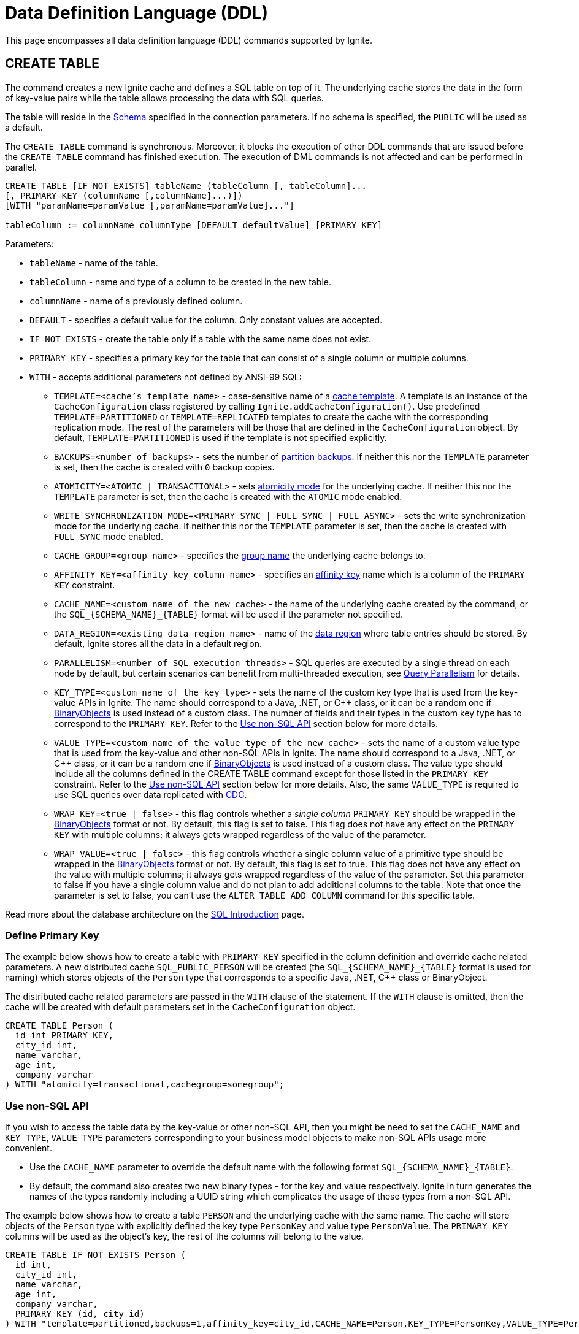 // Licensed to the Apache Software Foundation (ASF) under one or more
// contributor license agreements.  See the NOTICE file distributed with
// this work for additional information regarding copyright ownership.
// The ASF licenses this file to You under the Apache License, Version 2.0
// (the "License"); you may not use this file except in compliance with
// the License.  You may obtain a copy of the License at
//
// http://www.apache.org/licenses/LICENSE-2.0
//
// Unless required by applicable law or agreed to in writing, software
// distributed under the License is distributed on an "AS IS" BASIS,
// WITHOUT WARRANTIES OR CONDITIONS OF ANY KIND, either express or implied.
// See the License for the specific language governing permissions and
// limitations under the License.

= Data Definition Language (DDL)

:toclevels:

This page encompasses all data definition language (DDL) commands supported by Ignite.

== CREATE TABLE

The command creates a new Ignite cache and defines a SQL table on top of it. The underlying cache stores the data in
the form of key-value pairs while the table allows processing the data with SQL queries.

The table will reside in the link:SQL/schemas[Schema] specified in the connection parameters. If no schema is specified,
the `PUBLIC` will be used as a default.

The `CREATE TABLE` command is synchronous. Moreover, it blocks the execution of other DDL commands that are issued before the
`CREATE TABLE` command has finished execution. The execution of DML commands is not affected and can be performed in parallel.

[source,sql]
----
CREATE TABLE [IF NOT EXISTS] tableName (tableColumn [, tableColumn]...
[, PRIMARY KEY (columnName [,columnName]...)])
[WITH "paramName=paramValue [,paramName=paramValue]..."]

tableColumn := columnName columnType [DEFAULT defaultValue] [PRIMARY KEY]
----


Parameters:

* `tableName` - name of the table.
* `tableColumn` - name and type of a column to be created in the new table.
* `columnName` - name of a previously defined column.
* `DEFAULT` - specifies a default value for the column. Only constant values are accepted.
* `IF NOT EXISTS` - create the table only if a table with the same name does not exist.
* `PRIMARY KEY` - specifies a primary key for the table that can consist of a single column or multiple columns.
* `WITH` - accepts additional parameters not defined by ANSI-99 SQL:

** `TEMPLATE=<cache's template name>` - case-sensitive​ name of a link:configuring-caches/configuration-overview#cache-templates[cache template]. A template is an instance of the `CacheConfiguration` class registered by calling `Ignite.addCacheConfiguration()`. Use predefined `TEMPLATE=PARTITIONED` or `TEMPLATE=REPLICATED` templates to create the cache with the corresponding replication mode. The rest of the parameters will be those that are defined in the `CacheConfiguration` object. By default, `TEMPLATE=PARTITIONED` is used if the template is not specified explicitly.
** `BACKUPS=<number of backups>` - sets the number of link:configuring-caches/configuring-backups[partition backups]. If neither this nor the `TEMPLATE` parameter is set, then the cache is created with `0` backup copies.
** `ATOMICITY=<ATOMIC | TRANSACTIONAL>` - sets link:key-value-api/transactions[atomicity mode] for the underlying cache. If neither this nor the `TEMPLATE` parameter is set, then the cache is created with the `ATOMIC` mode enabled.
** `WRITE_SYNCHRONIZATION_MODE=<PRIMARY_SYNC | FULL_SYNC | FULL_ASYNC>` -
sets the write synchronization mode for the underlying cache. If neither this nor the `TEMPLATE` parameter is set, then the cache is created with `FULL_SYNC` mode enabled.
** `CACHE_GROUP=<group name>` - specifies the link:configuring-caches/cache-groups[group name] the underlying cache belongs to.
** `AFFINITY_KEY=<affinity key column name>` - specifies an link:data-modeling/affinity-collocation[affinity key] name which is a column of the `PRIMARY KEY` constraint.
** `CACHE_NAME=<custom name of the new cache>` - the name of the underlying cache created by the command,
or the `SQL_{SCHEMA_NAME}_{TABLE}` format will be used if the parameter not specified.
** `DATA_REGION=<existing data region name>` - name of the link:memory-configuration/data-regions[data region] where table entries should be stored. By default, Ignite stores all the data in a default region.
** `PARALLELISM=<number of SQL execution threads>` - SQL queries are executed by a single thread on each node by default, but certain scenarios can benefit from multi-threaded execution, see link:perf-and-troubleshooting/sql-tuning#query-parallelism[Query Parallelism] for details.
** `KEY_TYPE=<custom name of the key type>` - sets the name of the custom key type that is used from the key-value APIs in Ignite. The name should correspond to a Java, .NET, or C++ class, or it can be a random one if link:data-modeling/data-modeling#binary-object-format[BinaryObjects] is used instead of a custom class. The number of fields and their types in the custom key type has to correspond to the `PRIMARY KEY`. Refer to the <<Use non-SQL API>> section below for more details.
** `VALUE_TYPE=<custom name of the value type of the new cache>` - sets the name of a custom value type that is used from the key-value and other non-SQL APIs in Ignite. The name should correspond to a Java, .NET, or C++ class, or it can be a random one if
link:data-modeling/data-modeling#binary-object-format[BinaryObjects] is used instead of a custom class. The value type should include all the columns defined in the CREATE TABLE command except for those listed in the `PRIMARY KEY` constraint. Refer to the <<Use non-SQL API>> section below for more details.
Also, the same `VALUE_TYPE` is required to use SQL queries over data replicated with link:extensions-and-integrations/change-data-capture-extensions[CDC].
** `WRAP_KEY=<true | false>` - this flag controls whether a _single column_ `PRIMARY KEY` should be wrapped in the link:data-modeling/data-modeling#binary-object-format[BinaryObjects] format or not. By default, this flag is set to false. This flag does not have any effect on the `PRIMARY KEY` with multiple columns; it always gets wrapped regardless of the value of the parameter.
** `WRAP_VALUE=<true | false>` - this flag controls whether a single column value of a primitive type should be wrapped in the link:data-modeling/data-modeling#binary-object-format[BinaryObjects] format or not. By default, this flag is set to true. This flag does not have any effect on the value with multiple columns; it always gets wrapped regardless of the value of the parameter. Set this parameter to false if you have a single column value and do not plan to add additional columns to the table. Note that once the parameter is set to false, you can't use the `ALTER TABLE ADD COLUMN` command for this specific table.


Read more about the database architecture on the link:SQL/sql-introduction[SQL Introduction] page.


=== Define Primary Key

The example below shows how to create a table with `PRIMARY KEY` specified in the column definition and override cache
related parameters. A new distributed cache `SQL_PUBLIC_PERSON` will be created (the `SQL_{SCHEMA_NAME}_{TABLE}` format
is used for naming) which stores objects of the `Person` type that corresponds to a specific Java, .NET, C++ class or BinaryObject.

The distributed cache related parameters are passed in the `WITH` clause of the statement. If the `WITH` clause is omitted,
then the cache will be created with default parameters set in the `CacheConfiguration` object.

[source,sql]
----
CREATE TABLE Person (
  id int PRIMARY KEY,
  city_id int,
  name varchar,
  age int,
  company varchar
) WITH "atomicity=transactional,cachegroup=somegroup";
----


=== Use non-SQL API

If you wish to access the table data by the key-value or other non-SQL API, then you might be need to set the `CACHE_NAME` and
`KEY_TYPE`, `VALUE_TYPE` parameters corresponding to your business model objects to make non-SQL APIs usage more convenient.

- Use the `CACHE_NAME` parameter to override the default name with the following format `SQL_{SCHEMA_NAME}_{TABLE}`.
- By default, the command also creates two new binary types - for the key and value respectively. Ignite in turn generates
the names of the types randomly including a UUID string which complicates the usage of these types from a non-SQL API.

The example below shows how to create a table `PERSON` and the underlying cache with the same name. The cache will store objects
of the `Person` type with explicitly defined the key type `PersonKey` and value type `PersonValue`. The `PRIMARY KEY` columns will
be used as the object's key, the rest of the columns will belong to the value.

[source,sql]
----
CREATE TABLE IF NOT EXISTS Person (
  id int,
  city_id int,
  name varchar,
  age int,
  company varchar,
  PRIMARY KEY (id, city_id)
) WITH "template=partitioned,backups=1,affinity_key=city_id,CACHE_NAME=Person,KEY_TYPE=PersonKey,VALUE_TYPE=PersonValue";
----


=== Use non-Upper Case Columns

Ignite parses all unquoted identifiers, names of a table columns and converts them to uppercase
during the `CREATE TABLE` command execution which, in turn, makes the command with explicitly defined key
and value types a bit more challenging.

There are a few options that might help you to deal with such a case:

* Use link:SQL/sql-api[QuerySqlField] annotation. This will prevent checking the field non-UpperCase each time because of
an alias for the column is created each time the `CREATE TABLE` command being executed.
* Keeping in mind that column names converted each time to the upper case by default, you have to be sure that DDL fields
and cache type fields are always match the letters case.

In the example below you can see the usage of quotes for the `affKey` CamelCase field in the `CREATE TABLE` command with
matching of the same field in the `PersonKey` cache key type.

[source,sql]
----
CREATE TABLE IF NOT EXISTS Person (
  id INT,
  "affKey" INT,
  val VARCHAR,
  PRIMARY KEY (id, "affKey")
) WITH "template=partitioned,backups=1,affinity_key=affKey,CACHE_NAME=Person,KEY_TYPE=PersonKey,VALUE_TYPE=PersonValue";
----

[source,java]
----
class PersonKey {
    private int id;

    /*
     * This is a camel case field 'affKey' must match the DDL table schema, so you must be sure:
     * - Using the quoted "affKey" field name in the DDL table definition;
     * - Convert the 'affKey' field to the upper case 'AFFKEY' to match the DDL table definition;
     */
    @AffinityKeyMapped
    private int affKey;

    public PersonKey(int id, int affKey) {
        this.id = id;
        this.affKey = affKey;
    }
}
----

Note that some integrations with the Apache Ignite like the link:extensions-and-integrations/spring/spring-data[Spring Data]
`CrudRepository` doesn't support the quoted fields to access the data.


== ALTER TABLE

Modify the structure of an existing table.

[source,sql]
----
ALTER TABLE [IF EXISTS] tableName {alter_specification}

alter_specification:
    ADD [COLUMN] {[IF NOT EXISTS] tableColumn | (tableColumn [,...])}
  | DROP [COLUMN] {[IF EXISTS] columnName | (columnName [,...])}
  | {LOGGING | NOLOGGING}

tableColumn := columnName columnType
----

[NOTE]
====
[discrete]
=== Scope of ALTER TABLE
Presently, Ignite only supports addition and removal of columns.
====

Parameters:

- `tableName` - the name of the table.
- `tableColumn` - the name and type of the column to be added to the table.
- `columnName` - the name of the column to be added or removed.
- `IF EXISTS` - if applied to TABLE, do not throw an error if a table with the specified table name does not exist. If applied to COLUMN, do not throw an error if a column with the specified name does not exist.
- `IF NOT EXISTS` - do not throw an error if a column with the same name already exists.
- `LOGGING` - enable link:persistence/native-persistence#write-ahead-log[write-ahead logging] for the table. Write-ahead logging in enabled by default. The command is relevant only if Ignite persistence is used.
- `NOLOGGING` - disable write-ahead logging for the table. The command is relevant only if Ignite persistence is used.


`ALTER TABLE ADD` adds a new column or several columns to a previously created table. Once a column is added, it can be accessed using link:sql-reference/dml[DML commands] and indexed with the <<CREATE INDEX>> statement.

`ALTER TABLE DROP` removes an existing column or multiple columns from a table. Once a column is removed, it cannot be accessed within queries. Consider the following notes and limitations:

- The command does not remove actual data from the cluster which means that if the column 'name' is dropped, the value of the 'name' is still stored in the cluster. This limitation is to be addressed in the next releases.
- If the column was indexed, the index has to be dropped manually using the 'DROP INDEX' command.
- It is not possible to remove a column that is a primary key or a part of such a key.
- It is not possible to remove a column if it represents the whole value stored in the cluster. The limitation is relevant for primitive values.
Ignite stores data in the form of key-value pairs and all the new columns will belong to the value. It's not possible to change a set of columns of the key (`PRIMARY KEY`).

Both DDL and DML commands targeting the same table are blocked for a short time until `ALTER TABLE` is in progress.

Schema changes applied by this command are persisted on disk if link:persistence/native-persistence[Ignite persistence] is enabled. Thus, the changes can survive full cluster restarts.


Examples:

Add a column to the table:

[source,sql]
----
ALTER TABLE Person ADD COLUMN city varchar;
----


Add a new column to the table only if a column with the same name does not exist:

[source,sql]
----
ALTER TABLE City ADD COLUMN IF NOT EXISTS population int;
----


Add a column​ only if the table exists:

[source,sql]
----
ALTER TABLE IF EXISTS Missing ADD number long;
----


Add several columns to the table at once:


[source,sql]
----
ALTER TABLE Region ADD COLUMN (code varchar, gdp double);
----


Drop a column from the table:


[source,sql]
----
ALTER TABLE Person DROP COLUMN city;
----


Drop a column from the table only if a column with the same name does exist:


[source,sql]
----
ALTER TABLE Person DROP COLUMN IF EXISTS population;
----


Drop a column only if the table exists:


[source,sql]
----
ALTER TABLE IF EXISTS Person DROP COLUMN number;
----


Drop several columns from the table at once:


[source,sql]
----
ALTER TABLE Person DROP COLUMN (code, gdp);
----


Disable write-ahead logging:


[source,sql]
----
ALTER TABLE Person NOLOGGING
----


== DROP TABLE

The `DROP TABLE` command drops an existing table.
The underlying cache with all the data in it is destroyed, too.


[source,sql]
----
DROP TABLE [IF EXISTS] tableName
----

Parameters:

- `tableName` - the name of the table.
- `IF NOT EXISTS` - do not throw an error if a table with the same name does not exist.


Both DDL and DML commands targeting the same table are blocked while the `DROP TABLE` is in progress.
Once the table is dropped, all pending commands will fail with appropriate errors.

Schema changes applied by this command are persisted on disk if link:persistence/native-persistence[Ignite persistence] is enabled. Thus, the changes can survive full cluster restarts.

Examples:

Drop Person table if the one exists:

[source,sql]
----
DROP TABLE IF EXISTS "Person";
----

== CREATE INDEX

Create an index on the specified table.

[source,sql]
----
CREATE [SPATIAL] INDEX [[IF NOT EXISTS] indexName] ON tableName
    (columnName [ASC|DESC] [,...]) [(index_option [...])]

index_option := {INLINE_SIZE size | PARALLEL parallelism_level}
----

Parameters:

* `indexName` - the name of the index to be created. The index name must be unique per schema.
* `ASC` - specifies ascending sort order (default).
* `DESC` - specifies descending sort order.
* `SPATIAL` - create the spatial index. Presently, only geometry types are supported.
* `IF NOT EXISTS` - do not throw an error if an index with the same name already exists. The database checks indexes' names only, and does not consider columns types or count. The index creation will be skipped if an index with the same name exist in the schema.
* `index_option` - additional options for index creation:
** `INLINE_SIZE` - specifies index inline size in bytes. Depending on the size, Ignite will place the whole indexed value or a part of it directly into index pages, thus omitting extra calls to data pages and increasing queries' performance. Index inlining is enabled by default and the size is pre-calculated automatically based on the table structure. To disable inlining, set the size to 0 (not recommended). Refer to the link:SQL/sql-tuning#increasing-index-inline-size[Increasing Index Inline Size] section for more details.
** `PARALLEL` - specifies the number of threads to be used in parallel for index creation. The greater number is set, the faster the index is created and built. If the value exceeds the number of CPUs, then it will be decreased to the number of cores. If the parameter is not specified, then the number of threads is calculated as 25% of the CPU cores available.


`CREATE INDEX` creates a new index on the specified table. Regular indexes are stored in the internal B+tree data structures. The B+tree gets distributed across the cluster along with the actual data. A cluster node stores a part of the index for the data it owns.

If `CREATE INDEX` is executed in runtime on live data then the database will iterate over the specified columns synchronously indexing them. The rest of the DDL commands targeting the same table are blocked until CREATE INDEX is in progress. DML command execution is not affected and can be performed in parallel.

Schema changes applied by this command are persisted on disk if link:persistence/native-persistence[Ignite persistence] is enabled. Thus, the changes can survive full cluster restarts.



=== Indexes Tradeoffs
There are multiple things you should consider when choosing indexes for your application.

- Indexes are not free. They consume memory, and each index needs to be updated separately, thus the performance of write operations might drop if too many indexes are created. On top of that, if a lot of indexes are defined, the optimizer might make more mistakes by choosing the wrong index while building the execution plan.
+
WARNING: It is poor strategy to index everything.

- Indexes are just sorted data structures (B+tree). If you define an index for the fields (a,b,c) then the records will be sorted first by a, then by b and only then by c.
+
[NOTE]
====
[discrete]
=== Example of Sorted Index
[width="25%" cols="33l, 33l, 33l"]
|=====
| A | B | C
| 1 | 2 | 3
| 1 | 4 | 2
| 1 | 4 | 4
| 2 | 3 | 5
| 2 | 4 | 4
| 2 | 4 | 5
|=====

Any condition like `a = 1 and b > 3` can be viewed as a bounded range, both bounds can be quickly looked up in *log(N)* time, the result will be everything between.

The following conditions will be able to use the index:

- `a = ?`
- `a = ? and b = ?`
- `a = ? and b = ? and c = ?`

Condition `a = ? and c = ?` is no better than `a = ?` from the index point of view.
Obviously half-bounded ranges like `a > ?` can be used as well.
====

- Indexes on single fields are no better than group indexes on multiple fields starting with the same field (index on (a) is no better than (a,b,c)). Thus it is preferable to use group indexes.

- When `INLINE_SIZE` option is specified, indexes holds a prefix of field data in the B+tree pages. This improves search performance by doing less row data retrievals, however substantially increases size of the tree (with a moderate increase in tree height) and reduces data insertion and removal performance due to excessive page splits and merges. It's a good idea to consider page size when choosing inlining size for the tree: each B-tree entry requires `16 + inline-size` bytes in the page (plus header and extra links for the page).


Examples:

Create a regular index:

[source,sql]
----
CREATE INDEX title_idx ON books (title);
----

Create a descending index only if it does not exist:

[source,sql]
----
CREATE INDEX IF NOT EXISTS name_idx ON persons (firstName DESC);
----

Create a composite index:

[source,sql]
----
CREATE INDEX city_idx ON sales (country, city);
----

Create an index specifying data inline size:

[source,sql]
----
CREATE INDEX fast_city_idx ON sales (country, city) INLINE_SIZE 60;
----

Create a geospatial​ index:

[source,sql]
----
CREATE SPATIAL INDEX idx_person_address ON Person (address);
----


== DROP INDEX

`DROP INDEX` deletes an existing index.


[source,sql]
----
DROP INDEX [IF EXISTS] indexName
----

Parameters:

* `indexName` - the name of the index to drop.
* `IF EXISTS` - do not throw an error if an index with the specified name does not exist. The database checks indexes' names only not considering column types or count.


DDL commands targeting the same table are blocked until `DROP INDEX` is in progress. DML command execution is not affected and can be performed in parallel.

Schema changes applied by this command are persisted on disk if link:persistence/native-persistence[Ignite persistence] is enabled. Thus, the changes can survive full cluster restarts.


[discrete]
=== Examples
Drop an index:


[source,sql]
----
DROP INDEX idx_person_name;
----


== CREATE USER

The command creates a user with a given name and password.

A new user can only be created using a superuser account when authentication for thin clients is enabled. Ignite creates the superuser account under the name `ignite` and password `ignite` on the first cluster start-up. Presently, you can't rename the superuser account nor grant its privileges to any other account.



[source,sql]
----
CREATE USER userName WITH PASSWORD 'password';
----

Parameters:

* `userName` - new user's name. The name cannot be longer than 60 bytes in UTF8 encoding.
* `password` - new user's password. An empty password is not allowed.

To create a _case-sensitive_ username, use the quotation (") SQL identifier.

[NOTE]
====
[discrete]
=== When Are Case-Sensitive Names Preferred?
The case-insensitivity property of the usernames is supported for JDBC and ODBC interfaces only. If it's planned to access Ignite from Java, .NET, or other programming language APIs then the username has to be passed either in all upper-case letters or enclosed in double quotes (") from those interfaces.

For instance, if `Test` was set as a username then:

- You can use `Test`, `TEst`, `TEST` and other combinations from JDBC and ODBC.
- You can use either `TEST` or `"Test"` as the username from Ignite's native SQL APIs designed for Java, .NET and other programming languages.

Alternatively, use the case-sensitive username at all times to ensure name consistency across all the SQL interfaces.
====

Examples:

Create a new user using test as a name and password:


[source,sql]
----
CREATE USER test WITH PASSWORD 'test';
----

Create a case-sensitive username:


[source,sql]
----
CREATE USER "TeSt" WITH PASSWORD 'test'
----


== ALTER USER

The command changes an existing user's password.
The password can be updated by the superuser (`ignite`, see <<CREATE USER>> for more details) or by the user themselves.


[source,sql]
----
ALTER USER userName WITH PASSWORD 'newPassword';
----


Parameters:

* `userName` - existing user's name.
* `newPassword` - the new password to set for the user's account.


Examples:

Updating user's password:


[source,sql]
----
ALTER USER test WITH PASSWORD 'test123';
----


== DROP USER

The command removes an existing user.

The user can be removed only by the superuser (`ignite`, see <<CREATE USER>> for more details).


[source,sql]
----
DROP USER userName;
----


Parameters:

* `userName` - a name of the user to remove.


Examples:

[source,sql]
----
DROP USER test;
----

== ANALYZE

The ANALYZE command collects link:SQL/sql-statistics[statistics,window=_blank].

[source,sql]
----
ANALYZE 'schemaName'.'tableName'(column1, column2);
----

Parameters:

* `schemaName` - a name of the schema to collect statistics for.
* `tableName` - a name of the table to collect statistics for.
* `(column1, column2)` - names of the columns to collect statistics for.

image::images/svg/analyze_bnf1.svg[Embedded,opts=inline]

image::images/svg/analyze_bnf2.svg[Embedded,opts=inline]

When the ANALYZE command is used with `with` parameters statement, specified parameters are applied for every target. For example:

[source,sql]
----
ANALYZE public.statistics_test, statistics_test2, statistics_test3(col3) WITH 'MAX_CHANGED_PARTITION_ROWS_PERCENT=15,NULLS=0'
----

Possible parameters:

* MAX_CHANGED_PARTITION_ROWS_PERCENT - Maximum percentage of outdated rows in the table (the default value is 15%). See the link:SQL/sql-statistics#statistics-obsolescence[SQL Statistics,window=_blank] page for more details.
* NULLS - Number of null values in column.
* TOTAL - Total number of column values.
* SIZE - Average size of column values (in bytes).
* DISTINCT - Number of distinct non-null values in column.

== REFRESH STATISTICS

The command refreshes link:SQL/sql-statistics[statistics,window=_blank].

[source,sql]
----
REFRESH STATISTICS 'schemaName'.'tableName'(column1, column2);
----

Parameters:

* `schemaName` - a name of the schema to refresh statistics for.
* `tableName` - a name of the table to refresh statistics for.
* `(column1, column2)` - names of the columns to refresh statistics for.

image::images/svg/refresh_bnf.svg[Embedded,opts=inline]

Example:

[source,sql]
----
REFRESH STATISTICS PRODUCTS, SALE(productId, discount)
----

== DROP STATISTICS

The command drops link:SQL/sql-statistics[statistics,window=_blank].

[source,sql]
----
DROP STATISTICS 'schemaName'.'tableName'(column1, column2);
----

Parameters:

* `schemaName` - a name of the schema to drop statistics for.
* `tableName` - a name of the table to drop statistics for.
* `(column1, column2)` - names of the columns to drop statistics for.

image::images/svg/drop_bnf.svg[Embedded,opts=inline]

Example:

[source,sql]
----
DROP STATISTICS USERS, ORDERS(customerId, productId)
----


